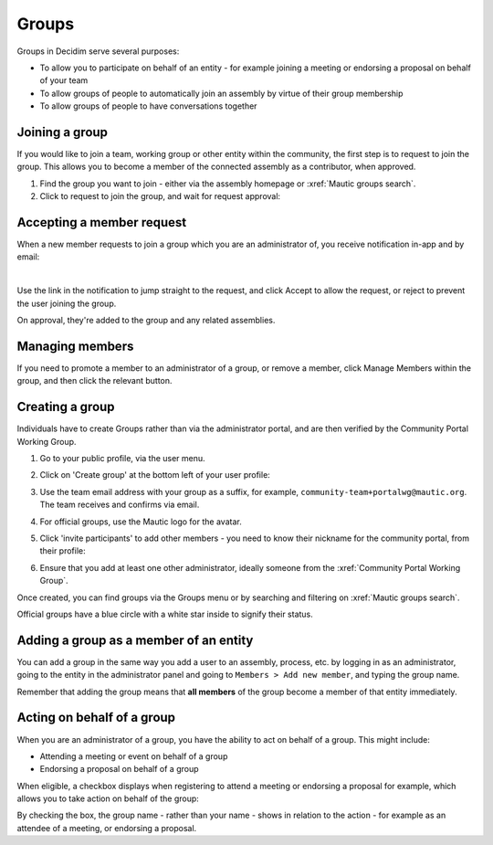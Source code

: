 Groups
######

Groups in Decidim serve several purposes:

* To allow you to participate on behalf of an entity - for example joining a meeting or endorsing a proposal on behalf of your team
* To allow groups of people to automatically join an assembly by virtue of their group membership
* To allow groups of people to have conversations together

Joining a group
***************

If you would like to join a team, working group or other entity within the community, the first step is to request to join the group. This allows you to become a member of the connected assembly as a contributor, when approved.

#. Find the group you want to join - either via the assembly homepage or :xref:`Mautic groups search`.
#. Click to request to join the group, and wait for request approval:

  .. image:: images/request-to-join-group.png
    :width: 800
    :alt: Request to join a group

Accepting a member request
**************************

When a new member requests to join a group which you are an administrator of, you receive notification in-app and by email:

.. image:: images/notification-inapp-group-join-request.png
  :width: 800
  :alt: In-app notification from a user to join the group

.. image:: images/notification-email-group-join-request.png
  :width: 800
  :alt: Email notification from a user to join the group

|

Use the link in the notification to jump straight to the request, and click Accept to allow the request, or reject to prevent the user joining the group.

.. image:: images/request-to-join-group-accept-reject.png
  :width: 800
  :alt: Reject a user to join the group

On approval, they're added to the group and any related assemblies.

Managing members
****************

If you need to promote a member to an administrator of a group, or remove a member, click Manage Members within the group, and then click the relevant button.

.. image:: images/group-manage-members.png
  :width: 800
  :alt: Manage group members

Creating a group
****************

Individuals have to create Groups rather than via the administrator portal, and are then verified by the Community Portal Working Group.

#. Go to your public profile, via the user menu.

#. Click on 'Create group' at the bottom left of your user profile:

   .. image:: images/create-group-button.png
     :width: 800
     :alt: Create group button

#. Use the team email address with your group as a suffix, for example, ``community-team+portalwg@mautic.org``. The team receives and confirms via email.

#. For official groups, use the Mautic logo for the avatar.

#. Click 'invite participants' to add other members - you need to know their nickname for the community portal, from their profile:

   .. image:: images/invite-participant-group.png 
     :width: 800
     :alt: Invite participants link

#. Ensure that you add at least one other administrator, ideally someone from the :xref:`Community Portal Working Group`.

Once created, you can find groups via the Groups menu or by searching and filtering on :xref:`Mautic groups search`.

Official groups have a blue circle with a white star inside to signify their status.

.. image:: images/official-groups.png 
  :width: 800
  :alt: Official groups list

Adding a group as a member of an entity
***************************************

You can add a group in the same way you add a user to an assembly, process, etc. by logging in as an administrator, going to the entity in the administrator panel and going to ``Members > Add new member``, and typing the group name.

Remember that adding the group means that **all members** of the group become a member of that entity immediately.

Acting on behalf of a group
***************************

When you are an administrator of a group, you have the ability to act on behalf of a group. This might include:

* Attending a meeting or event on behalf of a group
* Endorsing a proposal on behalf of a group

When eligible, a checkbox displays when registering to attend a meeting or endorsing a proposal for example, which allows you to take action on behalf of the group:

.. image:: images/register-meeting.png 
  :width: 800
  :alt: Register meeting checkboxes

By checking the box, the group name - rather than your name - shows in relation to the action - for example as an attendee of a meeting, or endorsing a proposal.
